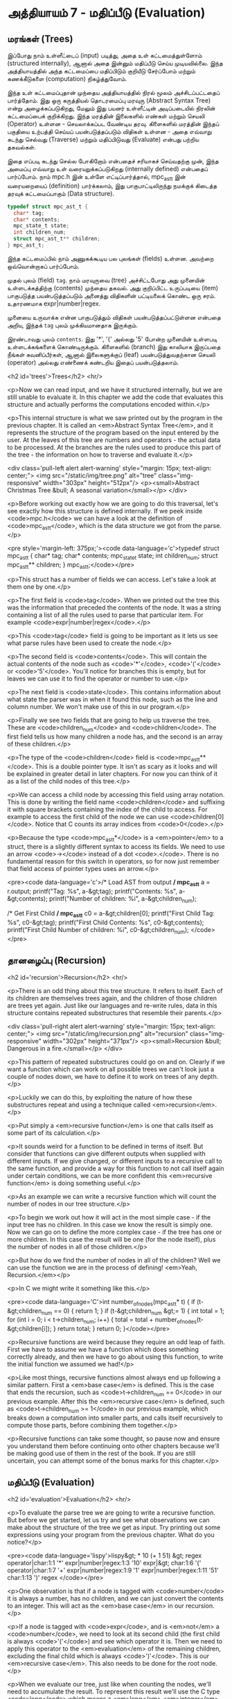 * அத்தியாயம் 7 - மதிப்பீடு (Evaluation)

** மரங்கள் (Trees)

இப்போது நாம் உள்ளீட்டைப் (input) படித்து, அதை உள் கட்டமைத்துள்ளோம் (structured
internally), ஆனால் அதை இன்னும் மதிப்பீடு செய்ய முடியவில்லை. இந்த அத்தியாயத்தில்
அந்த கட்டமைப்பை மதிப்பிடும் குறியீடு சேர்ப்போம் மற்றும் கணக்கீடுகளை (computation)
நிகழ்த்துவோம்.

இந்த உள் கட்டமைப்புதான் முந்தைய அத்தியாயத்தில் நிரல் மூலம் அச்சிடப்பட்டதைப்
பார்த்தோம். இது ஒரு கருத்தியல் தொடரமைப்பு மரவுரு (Abstract Syntax Tree) என்று
அழைக்கப்படுகிறது, மேலும் இது பயனர் உள்ளீட்டின் அடிப்படையில் நிரலின் கட்டமைப்பைக்
குறிக்கிறது. இந்த மரத்தின் இலைகளில் எண்கள் மற்றும் செயலி (Operator) உள்ளன -
செயலாக்கப்பட வேண்டிய தரவு. கிளைகளில் மரத்தின் இந்தப் பகுதியை உற்பத்தி செய்யப்
பயன்படுத்தப்படும் விதிகள் உள்ளன - அதை எவ்வாறு கடந்து செல்வது (Traverse) மற்றும்
மதிப்பிடுவது (Evaluate) என்பது பற்றிய தகவல்கள்.

இதை எப்படி கடந்து செல்ல போகிறோம் என்பதைச் சரியாகச் செய்வதற்கு முன், இந்த அமைப்பு
எவ்வாறு உள் வரையறுக்கப்படுகிறது (internally defined) என்பதைப் பார்ப்போம். நாம்
mpc.h இன் உள்ளே எட்டிப்பார்த்தால், mpc_ast_t இன் வரையறையைப் (definition)
பார்க்கலாம், இது பாகுபாட்டிலிருந்து நமக்குக் கிடைத்த தரவுக் கட்டமைப்பாகும் (Data
structure).

#+begin_src c
  typedef struct mpc_ast_t {
    char* tag;
    char* contents;
    mpc_state_t state;
    int children_num;
    struct mpc_ast_t** children;
  } mpc_ast_t;
#+end_src

இந்த கட்டமைப்பில் நாம் அணுகக்கூடிய பல புலங்கள் (fields) உள்ளன. அவற்றை ஒவ்வொன்றாகப்
பார்ப்போம்.

முதல் புலம் (field) ~tag~. நாம் மரவுருவை (tree) அச்சிட்டபோது அது முனையின்
உள்ளடக்கத்திற்கு (contents) முந்தைய தகவல். அது குறிப்பிட்ட உருப்படியை (item)
பாகுபடுத்த பயன்படுத்தப்படும் அனைத்து விதிகளின் பட்டியலைக் கொண்ட ஒரு
சரம். உதாரணமாக expr|number|regex.

முனையை உருவாக்க என்ன பாகுபடுத்தும் விதிகள் பயன்படுத்தப்பட்டுள்ளன என்பதை அறிய,
இந்தக் ~tag~ புலம் முக்கியமானதாக இருக்கும்.

இரண்டாவது புலம் ~contents~. இது '*', '(' அல்லது '5' போன்ற முனையின் உள்ளபடி
உள்ளடக்கங்களைக் கொண்டிருக்கும். கிளைகளில் (branch) இது காலியாக இருப்பதை நீங்கள்
கவனிப்பீர்கள், ஆனால் இலைகளுக்குப் (leaf) பயன்படுத்துவதற்கான செயலி (operator)
அல்லது எண்ணைக் கண்டறிய இதைப் பயன்படுத்தலாம்.

<h2 id='trees'>Trees</h2> <hr/>

<p>Now we can read input, and we have it structured internally, but we are still unable to evaluate it. In this chapter we add the code that evaluates this structure and actually performs the computations encoded within.</p>

<p>This internal structure is what we saw printed out by the program in the previous chapter. It is called an <em>Abstract Syntax Tree</em>, and it represents the structure of the program based on the input entered by the user. At the leaves of this tree are numbers and operators - the actual data to be processed. At the branches are the rules used to produce this part of the tree - the information on how to traverse and evaluate it.</p>

<div class='pull-left alert alert-warning' style="margin: 15px; text-align: center;">
  <img src="/static/img/tree.png" alt="tree" class="img-responsive" width="303px" height="512px"/>
  <p><small>Abstract Christmas Tree &bull; A seasonal variation</small></p>
</div>

<p>Before working out exactly how we are going to do this traversal, let's see exactly how this structure is defined internally. If we peek inside <code>mpc.h</code> we can have a look at the definition of <code>mpc_ast_t</code>, which is the data structure we got from the parse.</p>

<pre style='margin-left: 375px;'><code data-language='c'>typedef struct mpc_ast_t {
  char* tag;
  char* contents;
  mpc_state_t state;
  int children_num;
  struct mpc_ast_t** children;
} mpc_ast_t;</code></pre>

<p>This struct has a number of fields we can access. Let's take a look at them one by one.</p>

<p>The first field is <code>tag</code>. When we printed out the tree this was the information that preceded the contents of the node. It was a string containing a list of all the rules used to parse that particular item. For example <code>expr|number|regex</code>.</p>

<p>This <code>tag</code> field is going to be important as it lets us see what parse rules have been used to create the node.</p>

<p>The second field is <code>contents</code>. This will contain the actual contents of the node such as <code>'*'</code>, <code>'('</code> or <code>'5'</code>. You'll notice for branches this is empty, but for leaves we can use it to find the operator or number to use.</p>

<p>The next field is <code>state</code>. This contains information about what state the parser was in when it found this node, such as the line and column number. We won't make use of this in our program.</p>

<p>Finally we see two fields that are going to help us traverse the tree. These are <code>children_num</code> and <code>children</code>. The first field tells us how many children a node has, and the second is an array of these children.</p>

<p>The type of the <code>children</code> field is <code>mpc_ast_t**</code>. This is a double pointer type. It isn't as scary as it looks and will be explained in greater detail in later chapters. For now you can think of it as a list of the child nodes of this tree.</p>

<p>We can access a child node by accessing this field using array notation. This is done by writing the field name <code>children</code> and suffixing it with square brackets containing the index of the child to access. For example to access the first child of the node we can use <code>children[0]</code>. Notice that C counts its array indices from <code>0</code>.</p>

<p>Because the type <code>mpc_ast_t*</code> is a <em>pointer</em> to a struct, there is a slightly different syntax to access its fields. We need to use an arrow <code>-></code> instead of a dot <code>.</code>. There is no fundamental reason for this switch in operators, so for now just remember that field access of pointer types uses an arrow.</p>

<pre><code data-language='c'>/* Load AST from output */
mpc_ast_t* a = r.output;
printf("Tag: %s\n", a-&gt;tag);
printf("Contents: %s\n", a-&gt;contents);
printf("Number of children: %i\n", a-&gt;children_num);

/* Get First Child */
mpc_ast_t* c0 = a-&gt;children[0];
printf("First Child Tag: %s\n", c0-&gt;tag);
printf("First Child Contents: %s\n", c0-&gt;contents);
printf("First Child Number of children: %i\n",
  c0-&gt;children_num);
</code></pre>

** தானழைப்பு (Recursion)

<h2 id='recursion'>Recursion</h2> <hr/>

<p>There is an odd thing about this tree structure. It refers to itself. Each of its children are themselves trees again, and the children of those children are trees yet again. Just like our languages and re-write rules, data in this structure contains repeated substructures that resemble their parents.</p>

<div class='pull-right alert alert-warning' style="margin: 15px; text-align: center;">
  <img src="/static/img/recursion.png" alt="recursion" class="img-responsive" width="302px" height="371px"/>
  <p><small>Recursion &bull; Dangerous in a fire.</small></p>
</div>

<p>This pattern of repeated substructures could go on and on. Clearly if we want a function which can work on all possible trees we can't look just a couple of nodes down, we have to define it to work on trees of any depth.</p>

<p>Luckily we can do this, by exploiting the nature of how these substructures repeat and using a technique called <em>recursion</em>.</p>

<p>Put simply a <em>recursive function</em> is one that calls itself as some part of its calculation.</p>

<p>It sounds weird for a function to be defined in terms of itself. But consider that functions can give different outputs when supplied with different inputs. If we give changed, or different inputs to a recursive call to the same function, and provide a way for this function to not call itself again under certain conditions, we can be more confident this <em>recursive function</em> is doing something useful.</p>

<p>As an example we can write a recursive function which will count the number of nodes in our tree structure.</p>

<p>To begin we work out how it will act in the most simple case - if the input tree has no children. In this case we know the result is simply one. Now we can go on to define the more complex case - if the tree has one or more children. In this case the result will be one (for the node itself), plus the number of nodes in all of those children.</p>

<p>But how do we find the number of nodes in all of the children? Well we can use the function we are in the process of defining! <em>Yeah, Recursion.</em></p>

<p>In C we might write it something like this.</p>

<pre><code data-language='C'>int number_of_nodes(mpc_ast_t* t) {
  if (t-&gt;children_num == 0) { return 1; }
  if (t-&gt;children_num &gt;= 1) {
    int total = 1;
    for (int i = 0; i < t->children_num; i++) {
      total = total + number_of_nodes(t-&gt;children[i]);
    }
    return total;
  }
  return 0;
}</code></pre>

<p>Recursive functions are weird because they require an odd leap of faith. First we have to assume we have a function which does something correctly already, and then we have to go about using this function, to write the initial function we assumed we had!</p>

<p>Like most things, recursive functions almost always end up following a similar pattern. First a <em>base case</em> is defined. This is the case that ends the recursion, such as <code>t->children_num == 0</code> in our previous example. After this the <em>recursive case</em> is defined, such as <code>t->children_num >= 1</code> in our previous example, which breaks down a computation into smaller parts, and calls itself recursively to compute those parts, before combining them together.</p>

<p>Recursive functions can take some thought, so pause now and ensure you understand them before continuing onto other chapters because we'll be making good use of them in the rest of the book. If you are still uncertain, you can attempt some of the bonus marks for this chapter.</p>

** மதிப்பீடு (Evaluation)
<h2 id='evaluation'>Evaluation</h2> <hr/>

<p>To evaluate the parse tree we are going to write a recursive function. But before we get started, let us try and see what observations we can make about the structure of the tree we get as input. Try printing out some expressions using your program from the previous chapter. What do you notice?</p>

<pre><code data-language='lispy'>lispy&gt; * 10 (+ 1 51)
&gt;
  regex
  operator|char:1:1 '*'
  expr|number|regex:1:3 '10'
  expr|&gt;
    char:1:6 '('
    operator|char:1:7 '+'
    expr|number|regex:1:9 '1'
    expr|number|regex:1:11 '51'
    char:1:13 ')'
  regex
</code></pre>

<p>One observation is that if a node is tagged with <code>number</code> it is always a number, has no children, and we can just convert the contents to an integer. This will act as the <em>base case</em> in our recursion.</p>

<p>If a node is tagged with <code>expr</code>, and is <em>not</em> a <code>number</code>, we need to look at its second child (the first child is always <code>'('</code>) and see which operator it is. Then we need to apply this operator to the <em>evaluation</em> of the remaining children, excluding the final child which is always <code>')'</code>. This is our <em>recursive case</em>. This also needs to be done for the root node.</p>

<p>When we evaluate our tree, just like when counting the nodes, we'll need to accumulate the result. To represent this result we'll use the C type <code>long</code> which means a <em>long</em> <em>integer</em>.</p>

<p>To detect the tag of a node, or to get a number from a node, we will need to make use of the <code>tag</code> and <code>contents</code> fields. These are <em>string</em> fields, so we are going to have to learn a couple of string functions first.</p>

<table class='table'>
  <tr><td><code>atoi</code></td><td>Converts a <code>char*</code> to a <code>int</code>.</td></tr>
  <tr><td><code>strcmp</code></td><td>Takes as input two <code>char*</code> and if they are equal it returns <code>0</code>.</td></tr>
  <tr><td><code>strstr</code></td><td>Takes as input two <code>char*</code> and returns a pointer to the location of the second in the first, or <code>0</code> if the second is not a sub-string of the first.</td></tr>
</table>

<p>We can use <code>strcmp</code> to check which operator to use, and <code>strstr</code> to check if a tag contains some substring. Altogether our recursive evaluation function looks like this.</p>

<pre><code data-language='c'>long eval(mpc_ast_t* t) {

  /* If tagged as number return it directly. */
  if (strstr(t-&gt;tag, "number")) {
    return atoi(t-&gt;contents);
  }

  /* The operator is always second child. */
  char* op = t-&gt;children[1]-&gt;contents;

  /* We store the third child in `x` */
  long x = eval(t-&gt;children[2]);

  /* Iterate the remaining children and combining. */
  int i = 3;
  while (strstr(t-&gt;children[i]-&gt;tag, "expr")) {
    x = eval_op(x, op, eval(t-&gt;children[i]));
    i++;
  }

  return x;
}</code></pre>

<p>We can define the <code>eval_op</code> function as follows. It takes in a number, an operator string, and another number. It tests for which operator is passed in, and performs the corresponding C operation on the inputs.</p>

<pre><code data-language='c'>/* Use operator string to see which operation to perform */
long eval_op(long x, char* op, long y) {
  if (strcmp(op, "+") == 0) { return x + y; }
  if (strcmp(op, "-") == 0) { return x - y; }
  if (strcmp(op, "*") == 0) { return x * y; }
  if (strcmp(op, "/") == 0) { return x / y; }
  return 0;
}</code></pre>

** அச்சிடுதல் (Printing)
<h2 id='printing'>Printing</h2> <hr/>

<p>Instead of printing the tree, we now want to print the result of the evaluation. Therefore we need to pass the tree into our <code>eval</code> function, and print the result we get using <code>printf</code> and the specifier <code>%li</code>, which is used for <code>long</code> type.</p>

<p>We also need to remember to delete the output tree after we are done evaluating it.</p>

<pre><code data-language='c'>long result = eval(r.output);
printf("%li\n", result);
mpc_ast_delete(r.output);</code></pre>

<p>If all of this is successful we should be able to do some basic maths with our new programming language!</p>

<pre><code data-language='lispy'>Lispy Version 0.0.0.0.3
Press Ctrl+c to Exit

lispy&gt; + 5 6
11
lispy&gt; - (* 10 10) (+ 1 1 1)
97</code></pre>


<h2>Reference</h2> <hr/>

<references />

** வெகுமதி மதிப்பெண் (Bonus Marks)
<h2>Bonus Marks</h2> <hr/>

<div class="alert alert-warning">
  <ul class="list-group">
    <li class="list-group-item">&rsaquo; Write a recursive function to compute the number of leaves of a tree.</li>
    <li class="list-group-item">&rsaquo; Write a recursive function to compute the number of branches of a tree.</li>
    <li class="list-group-item">&rsaquo; Write a recursive function to compute the most number of children spanning from one branch of a tree.</li>
    <li class="list-group-item">&rsaquo; How would you use <code>strstr</code> to see if a node was tagged as an <code>expr</code>?</li>
    <li class="list-group-item">&rsaquo; How would you use <code>strcmp</code> to see if a node had the contents <code>'('</code> or <code>')'</code>?</li>
    <li class="list-group-item">&rsaquo; Add the operator <code>%</code>, which returns the remainder of division. For example <code>% 10 6</code> is <code>4</code>.</li>
    <li class="list-group-item">&rsaquo; Add the operator <code>^</code>, which raises one number to another. For example <code>^ 4 2</code> is <code>16</code>.</li>
    <li class="list-group-item">&rsaquo; Add the function <code>min</code>, which returns the smallest number. For example <code>min 1 5 3</code> is <code>1</code>.</li>
    <li class="list-group-item">&rsaquo; Add the function <code>max</code>, which returns the biggest number. For example <code>max 1 5 3</code> is <code>5</code>.</li>
    <li class="list-group-item">&rsaquo; Change the minus operator <code>-</code> so that when it receives one argument it negates it.</li>
  </ul>
</div>


<h2>Navigation</h2>

<table class="table" style='table-layout: fixed;'>
  <tr>
    <td class="text-left"><a href="chapter6_parsing"><h4>&lsaquo; Parsing</h4></a></td>
    <td class="text-center"><a href="contents"><h4>&bull; Contents &bull;</h4></a></td>
    <td class="text-right"><a href="chapter8_error_handling"><h4>Error Handling &rsaquo;</h4></a></td>
  </tr>
</table>
